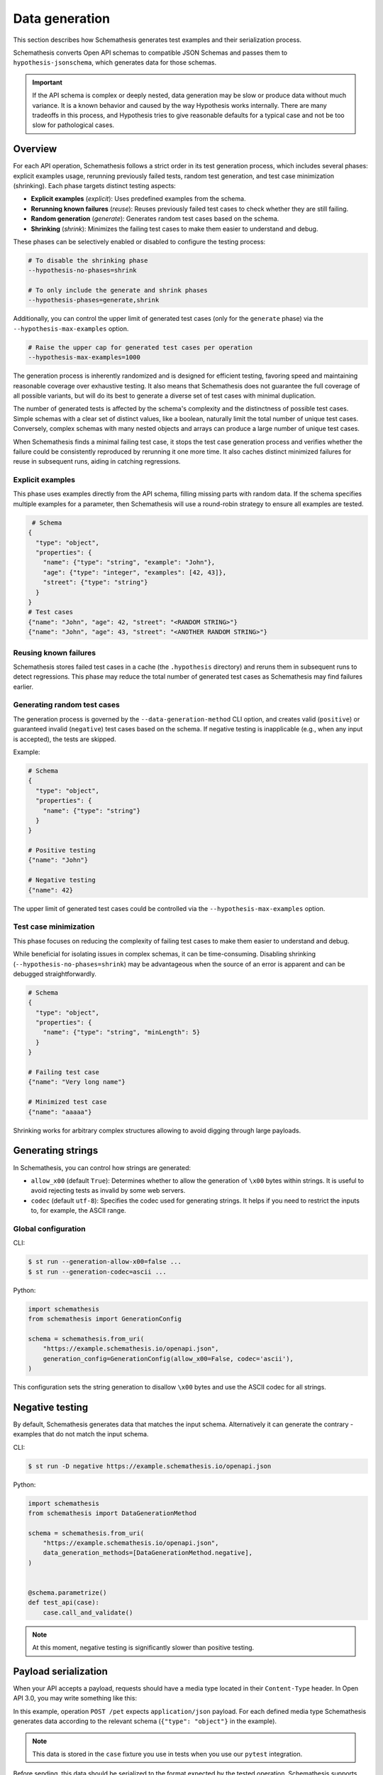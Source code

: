 Data generation
===============

This section describes how Schemathesis generates test examples and their serialization process.

Schemathesis converts Open API schemas to compatible JSON Schemas and passes them to ``hypothesis-jsonschema``, which generates data for those schemas.

.. important::

    If the API schema is complex or deeply nested, data generation may be slow or produce data without much variance.
    It is a known behavior and caused by the way Hypothesis works internally.
    There are many tradeoffs in this process, and Hypothesis tries to give reasonable defaults for a typical case
    and not be too slow for pathological cases.

.. _data-generation-overview:

Overview
--------

For each API operation, Schemathesis follows a strict order in its test generation process, which includes several phases: explicit examples usage, rerunning previously failed tests, random test generation, and test case minimization (shrinking).
Each phase targets distinct testing aspects:

- **Explicit examples** (`explicit`): Uses predefined examples from the schema.
- **Rerunning known failures** (`reuse`): Reuses previously failed test cases to check whether they are still failing.
- **Random generation** (`generate`): Generates random test cases based on the schema.
- **Shrinking** (`shrink`): Minimizes the failing test cases to make them easier to understand and debug.

These phases can be selectively enabled or disabled to configure the testing process:

.. code:: shell

    # To disable the shrinking phase
    --hypothesis-no-phases=shrink

    # To only include the generate and shrink phases
    --hypothesis-phases=generate,shrink

Additionally, you can control the upper limit of generated test cases (only for the ``generate`` phase) via the ``--hypothesis-max-examples`` option.

.. code:: shell

    # Raise the upper cap for generated test cases per operation
    --hypothesis-max-examples=1000

The generation process is inherently randomized and is designed for efficient testing, favoring speed and maintaining reasonable coverage over exhaustive testing. 
It also means that Schemathesis does not guarantee the full coverage of all possible variants, but will do its best to generate a diverse set of test cases with minimal duplication.

The number of generated tests is affected by the schema's complexity and the distinctness of possible test cases.
Simple schemas with a clear set of distinct values, like a boolean, naturally limit the total number of unique test cases.
Conversely, complex schemas with many nested objects and arrays can produce a large number of unique test cases.

When Schemathesis finds a minimal failing test case, it stops the test case generation process and verifies whether the failure could be consistently reproduced by rerunning it one more time.
It also caches distinct minimized failures for reuse in subsequent runs, aiding in catching regressions.

Explicit examples
~~~~~~~~~~~~~~~~~

This phase uses examples directly from the API schema, filling missing parts with random data.
If the schema specifies multiple examples for a parameter, then Schemathesis will use a round-robin strategy to ensure all examples are tested.

.. code:: shell

   # Schema
  {
    "type": "object",
    "properties": {
      "name": {"type": "string", "example": "John"},
      "age": {"type": "integer", "examples": [42, 43]},
      "street": {"type": "string"}
    }
  }
  # Test cases
  {"name": "John", "age": 42, "street": "<RANDOM STRING>"}
  {"name": "John", "age": 43, "street": "<ANOTHER RANDOM STRING>"}

Reusing known failures
~~~~~~~~~~~~~~~~~~~~~~

Schemathesis stores failed test cases in a cache (the ``.hypothesis`` directory) and reruns them in subsequent runs to detect regressions.
This phase may reduce the total number of generated test cases as Schemathesis may find failures earlier.

Generating random test cases
~~~~~~~~~~~~~~~~~~~~~~~~~~~~

The generation process is governed by the ``--data-generation-method`` CLI option, and creates valid (``positive``) or guaranteed invalid (``negative``) test cases based on the schema. 
If negative testing is inapplicable (e.g., when any input is accepted), the tests are skipped.

Example:

.. code:: shell

    # Schema
    {
      "type": "object",
      "properties": {
        "name": {"type": "string"}
      }
    }

    # Positive testing
    {"name": "John"}

    # Negative testing
    {"name": 42}

The upper limit of generated test cases could be controlled via the ``--hypothesis-max-examples`` option.

Test case minimization
~~~~~~~~~~~~~~~~~~~~~~

This phase focuses on reducing the complexity of failing test cases to make them easier to understand and debug.

While beneficial for isolating issues in complex schemas, it can be time-consuming.
Disabling shrinking (``--hypothesis-no-phases=shrink``) may be advantageous when the source of an error is apparent and can be debugged straightforwardly.

.. code:: shell

    # Schema
    {
      "type": "object",
      "properties": {
        "name": {"type": "string", "minLength": 5}
      }
    }

    # Failing test case
    {"name": "Very long name"}

    # Minimized test case
    {"name": "aaaaa"}

Shrinking works for arbitrary complex structures allowing to avoid digging through large payloads.

Generating strings
------------------

In Schemathesis, you can control how strings are generated:

- ``allow_x00`` (default ``True``): Determines whether to allow the generation of ``\x00`` bytes within strings. It is useful to avoid rejecting tests as invalid by some web servers.
- ``codec`` (default ``utf-8``): Specifies the codec used for generating strings. It helps if you need to restrict the inputs to, for example, the ASCII range.

Global configuration
~~~~~~~~~~~~~~~~~~~~

CLI:

.. code:: text

    $ st run --generation-allow-x00=false ...
    $ st run --generation-codec=ascii ...

Python:

.. code:: python

    import schemathesis
    from schemathesis import GenerationConfig

    schema = schemathesis.from_uri(
        "https://example.schemathesis.io/openapi.json",
        generation_config=GenerationConfig(allow_x00=False, codec='ascii'),
    )

This configuration sets the string generation to disallow ``\x00`` bytes and use the ASCII codec for all strings.

Negative testing
----------------

By default, Schemathesis generates data that matches the input schema. Alternatively it can generate the contrary - examples that do not match the input schema.

CLI:

.. code:: text

    $ st run -D negative https://example.schemathesis.io/openapi.json

Python:

.. code:: python

    import schemathesis
    from schemathesis import DataGenerationMethod

    schema = schemathesis.from_uri(
        "https://example.schemathesis.io/openapi.json",
        data_generation_methods=[DataGenerationMethod.negative],
    )


    @schema.parametrize()
    def test_api(case):
        case.call_and_validate()

.. note:: At this moment, negative testing is significantly slower than positive testing.

Payload serialization
---------------------

When your API accepts a payload, requests should have a media type located in their ``Content-Type`` header.
In Open API 3.0, you may write something like this:

.. code-block::
   :emphasize-lines: 7

    openapi: 3.0.0
    paths:
      /pet:
        post:
          requestBody:
            content:
              application/json:
                schema:
                  type: object
            required: true

In this example, operation ``POST /pet`` expects ``application/json`` payload. For each defined media type Schemathesis
generates data according to the relevant schema (``{"type": "object"}`` in the example).

.. note:: This data is stored in the ``case`` fixture you use in tests when you use our ``pytest`` integration.

Before sending, this data should be serialized to the format expected by the tested operation. Schemathesis supports
most common media types like ``application/json``, ``application/xml`` and ``text/plain`` out of the box and allows you to add support for other
media types via the ``serializers`` mechanism.

Schemathesis uses ``requests`` to send API requests over network and ``werkzeug.Client`` for direct WSGI integration.
Serializers define the process of transforming generated Python objects into structures that can be sent by these tools.

If Schemathesis is unable to serialize data for a media type, the generated samples will be rejected.
If an API operation does not define media types that Schemathesis can serialize, you will see a ``Unsatisfiable`` error.

If the operation under tests considers payload to be optional, these cases are still generated by Schemathesis, but
not passed to serializers.

XML serialization
~~~~~~~~~~~~~~~~~

Schemathesis supports the ``application/xml`` content type, facilitating the testing of APIs that communicate through XML.
This feature leverages Open API schema definitions to accurately convert between JSON Schema types and their XML representations.

.. note::

    In the serialization process, tags are derived from schema definitions. In cases where they are unspecified, the system defaults to using "data" as the tag.

To illustrate, consider the following example showcasing the relation between an Open API definition, the generated data, and the serialized XML:

.. code-block::

   /upload:
      post:
        requestBody:
          content:
            application/xml:
              schema:
                additionalProperties: false
                properties:
                  id:
                    type: integer
                    xml:
                      # Specifies that 'id' should be serialized as an attribute
                      attribute: true
                required:
                - id
                type: object
          required: true

In this example, the generated data sample could look like this:

.. code-block:: python

    {"id": 42}

And the corresponding serialized XML data would be:

.. code-block::

    <PropertyAsAttribute id="42"></PropertyAsAttribute>

For more details on representing XML through Open API, refer to the `official documentation <https://swagger.io/docs/specification/data-models/representing-xml/>`_.

CSV data example
~~~~~~~~~~~~~~~~

In this example, we will define an operation that expects CSV data and setup a serializer for it.

Even though, Open API does not define a standard way to describe the structure of CSV payload, we can use the ``array``
type to describe it:

.. code-block::
   :emphasize-lines: 8-21

    paths:
      /csv:
        post:
          requestBody:
            content:
              text/csv:
                schema:
                  items:
                    additionalProperties: false
                    properties:
                      first_name:
                        pattern: \A[A-Za-z]*\Z
                        type: string
                      last_name:
                        pattern: \A[A-Za-z]*\Z
                        type: string
                    required:
                    - first_name
                    - last_name
                    type: object
                  type: array
            required: true
          responses:
            '200':
              description: OK

This schema describes a CSV structure with two string fields - ``first_name`` and ``last_name``. Schemathesis will
generate lists of Python dictionaries that can be serialized by ``csv.DictWriter``.

You are free to write a schema of any complexity, but be aware that Schemathesis may generate uncommon data
that your serializer will need to handle. In this example we restrict string characters only to ASCII letters
to avoid handling Unicode symbols for simplicity.

First, let's define a function that will transform lists of dictionaries to CSV strings:

.. code-block:: python

    import csv
    from io import StringIO


    def to_csv(data):
        if not data:
            # Empty CSV file
            return ""
        output = StringIO()
        # Assume all items have the same fields
        field_names = sorted(data[0].keys())
        writer = csv.DictWriter(output, field_names)
        writer.writeheader()
        writer.writerows(data)
        return output.getvalue()

.. note::

    You can take a look at the official `csv module documentation <https://docs.python.org/3/library/csv.html>`_ for more examples of CSV serialization.

Second, register a serializer class via the ``schemathesis.serializer`` decorator:

.. code-block:: python
   :emphasize-lines: 4

    import schemathesis


    @schemathesis.serializer("text/csv")
    class CSVSerializer:
        ...

This decorator requires the name of the media type you need to handle and optionally accepts additional media types via its ``aliases`` keyword argument.

Third, the serializer should have two methods - ``as_requests`` and ``as_werkzeug``.

.. code-block:: python

    ...


    class CSVSerializer:
        def as_requests(self, context, value):
            if isinstance(value, bytes):
                return {"data": value}
            return {"data": to_csv(value)}

        def as_werkzeug(self, context, value):
            if isinstance(value, bytes):
                return {"data": value}
            return {"data": to_csv(value)}

They should return dictionaries of keyword arguments that will be passed to ``requests.request`` and ``werkzeug.Client.open``, respectively.
With the CSV example, we create payload with the ``to_csv`` function defined earlier and return it as ``data``, which is valid for both cases.

Note that both methods explicitly handle binary data - for non-binary media types, it may happen if the API schema contains examples via the ``externalValue`` keyword.
In these cases, the loaded example is passed directly as binary data.

Additionally, you have ``context`` where you can access the current test case via ``context.case``.

.. important::

    Please, note that ``value`` will match your schema in positive testing scenarios, and it is your responsibility
    to handle errors during data serialization.
